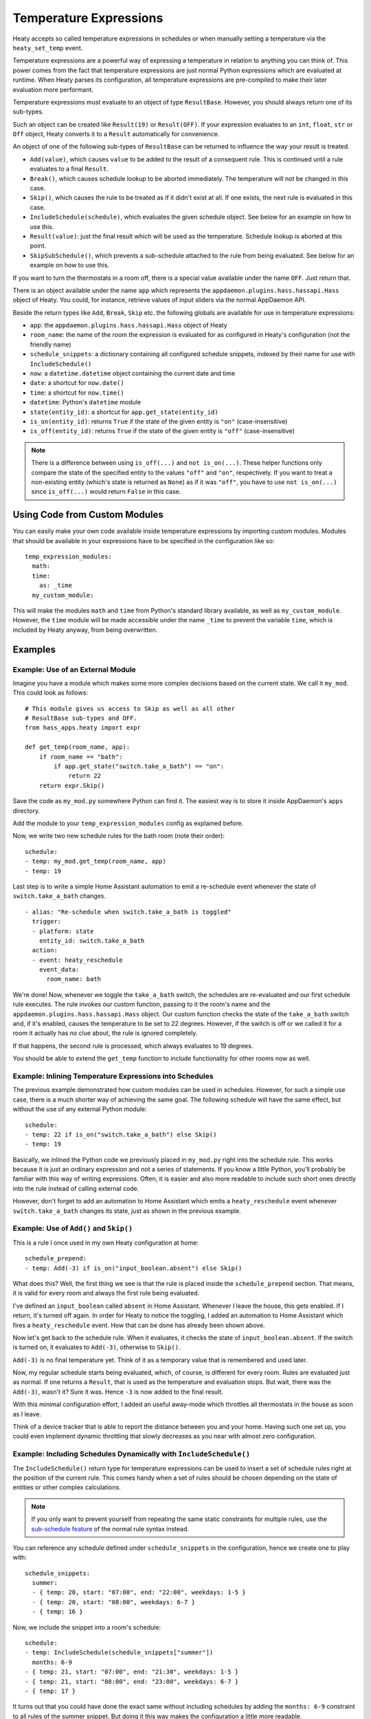 Temperature Expressions
=======================

Heaty accepts so called temperature expressions in schedules or when
manually setting a temperature via the ``heaty_set_temp`` event.

Temperature expressions are a powerful way of expressing a temperature
in relation to anything you can think of. This power comes from the fact
that temperature expressions are just normal Python expressions which
are evaluated at runtime. When Heaty parses its configuration, all
temperature expressions are pre-compiled to make their later evaluation
more performant.

Temperature expressions must evaluate to an object of type
``ResultBase``. However, you should always return one of its sub-types.

Such an object can be created like ``Result(19)`` or ``Result(OFF)``.
If your expression evaluates to an ``int``, ``float``, ``str`` or ``Off``
object, Heaty converts it to a ``Result`` automatically for convenience.

An object of one of the following sub-types of ``ResultBase`` can be
returned to influence the way your result is treated.

* ``Add(value)``, which causes ``value`` to be added to the result of
  a consequent rule. This is continued until a rule evaluates to a
  final ``Result``.
* ``Break()``, which causes schedule lookup to be aborted immediately.
  The temperature will not be changed in this case.
* ``Skip()``, which causes the rule to be treated as if it didn't exist
  at all. If one exists, the next rule is evaluated in this case.
* ``IncludeSchedule(schedule)``, which evaluates the given schedule
  object. See below for an example on how to use this.
* ``Result(value)``: just the final result which will be used as the
  temperature. Schedule lookup is aborted at this point.
* ``SkipSubSchedule()``, which prevents a sub-schedule attached to the
  rule from being evaluated. See below for an example on how to use this.

If you want to turn the thermostats in a room off, there is a special
value available under the name ``OFF``. Just return that.

There is an object available under the name ``app`` which represents
the ``appdaemon.plugins.hass.hassapi.Hass`` object of Heaty. You could,
for instance, retrieve values of input sliders via the normal AppDaemon
API.

Beside the return types like ``Add``, ``Break``, ``Skip`` etc. the
following globals are available for use in temperature expressions:

* ``app``: the ``appdaemon.plugins.hass.hassapi.Hass`` object of Heaty
* ``room_name``: the name of the room the expression is evaluated for
  as configured in Heaty's configuration (not the friendly name)
* ``schedule_snippets``: a dictionary containing all configured schedule
  snippets, indexed by their name for use with ``IncludeSchedule()``
* ``now``: a ``datetime.datetime`` object containing the current date
  and time
* ``date``: a shortcut for ``now.date()``
* ``time``: a shortcut for ``now.time()``
* ``datetime``: Python's ``datetime`` module
* ``state(entity_id)``: a shortcut for ``app.get_state(entity_id)``
* ``is_on(entity_id)``: returns ``True`` if the state of the given entity
  is ``"on"`` (case-insensitive)
* ``is_off(entity_id)``: returns ``True`` if the state of the given entity
  is ``"off"`` (case-insensitive)

.. note::

   There is a difference between using ``is_off(...)`` and ``not
   is_on(...)``. These helper functions only compare the state of the
   specified entity to the values ``"off"`` and ``"on"``, respectively. If
   you want to treat a non-existing entity (which's state is returned as
   ``None``) as if it was ``"off"``, you have to use ``not is_on(...)``
   since ``is_off(...)`` would return ``False`` in this case.


Using Code from Custom Modules
------------------------------

You can easily make your own code available inside temperature
expressions by importing custom modules. Modules that should be
available in your expressions have to be specified in the configuration
like so:

::

    temp_expression_modules:
      math:
      time:
        as: _time
      my_custom_module:

This will make the modules ``math`` and ``time`` from Python's standard
library available, as well as ``my_custom_module``. However, the
``time`` module will be made accessible under the name ``_time`` to
prevent the variable ``time``, which is included by Heaty anyway, from
being overwritten.


Examples
--------

Example: Use of an External Module
~~~~~~~~~~~~~~~~~~~~~~~~~~~~~~~~~~

Imagine you have a module which makes some more complex decisions
based on the current state. We call it ``my_mod``. This could look
as follows:

::

    # This module gives us access to Skip as well as all other
    # ResultBase sub-types and OFF.
    from hass_apps.heaty import expr

    def get_temp(room_name, app):
        if room_name == "bath":
            if app.get_state("switch.take_a_bath") == "on":
                return 22
        return expr.Skip()

Save the code as ``my_mod.py`` somewhere Python can find it.
The easiest way is to store it inside AppDaemon's ``apps`` directory.

Add the module to your ``temp_expression_modules`` config as
explained before.

Now, we write two new schedule rules for the bath room (note their
order):

::

    schedule:
    - temp: my_mod.get_temp(room_name, app)
    - temp: 19

Last step is to write a simple Home Assistant automation to emit a
re-schedule event whenever the state of ``switch.take_a_bath`` changes.

::

    - alias: "Re-schedule when switch.take_a_bath is toggled"
      trigger:
      - platform: state
        entity_id: switch.take_a_bath
      action:
      - event: heaty_reschedule
        event_data:
          room_name: bath

We're done! Now, whenever we toggle the ``take_a_bath`` switch, the
schedules are re-evaluated and our first schedule rule executes.
The rule invokes our custom function, passing to it the room's name
and the ``appdaemon.plugins.hass.hassapi.Hass`` object. Our custom
function checks the state of the ``take_a_bath`` switch and, if it's
enabled, causes the temperature to be set to 22 degrees. However, if the
switch is off or we called it for a room it actually has no clue about,
the rule is ignored completely.

If that happens, the second rule is processed, which always evaluates
to 19 degrees.

You should be able to extend the ``get_temp`` function to include
functionality for other rooms now as well.


Example: Inlining Temperature Expressions into Schedules
~~~~~~~~~~~~~~~~~~~~~~~~~~~~~~~~~~~~~~~~~~~~~~~~~~~~~~~~

The previous example demonstrated how custom modules can be used in
schedules. However, for such a simple use case, there is a much shorter
way of achieving the same goal. The following schedule will have the
same effect, but without the use of any external Python module:

::

    schedule:
    - temp: 22 if is_on("switch.take_a_bath") else Skip()
    - temp: 19

Basically, we inlined the Python code we previously placed in
``my_mod.py`` right into the schedule rule. This works because it is
just an ordinary expression and not a series of statements. If you know
a little Python, you'll probably be familiar with this way of writing
expressions. Often, it is easier and also more readable to include such
short ones directly into the rule instead of calling external code.

However, don't forget to add an automation to Home Assistant which
emits a ``heaty_reschedule`` event whenever ``switch.take_a_bath``
changes its state, just as shown in the previous example.


Example: Use of ``Add()`` and ``Skip()``
~~~~~~~~~~~~~~~~~~~~~~~~~~~~~~~~~~~~~~~~

This is a rule I once used in my own Heaty configuration at home:

::

    schedule_prepend:
    - temp: Add(-3) if is_on("input_boolean.absent") else Skip()

What does this? Well, the first thing we see is that the rule is placed
inside the ``schedule_prepend`` section. That means, it is valid for
every room and always the first rule being evaluated.

I've defined an ``input_boolean`` called ``absent`` in Home Assistant.
Whenever I leave the house, this gets enabled. If I return, it's turned
off again. In order for Heaty to notice the toggling, I added an
automation to Home Assistant which fires a ``heaty_reschedule`` event.
How that can be done has already been shown above.

Now let's get back to the schedule rule. When it evaluates, it checks the
state of ``input_boolean.absent``. If the switch is turned on, it
evaluates to ``Add(-3)``, otherwise to ``Skip()``.

``Add(-3)`` is no final temperature yet. Think of it as a temporary
value that is remembered and used later.

Now, my regular schedule starts being evaluated, which, of course, is
different for every room. Rules are evaluated just as normal. If one
returns a ``Result``, that is used as the temperature and evaluation
stops. But wait, there was the ``Add(-3)``, wasn't it? Sure it was.
Hence ``-3`` is now added to the final result.

With this minimal configuration effort, I added an useful away-mode
which throttles all thermostats in the house as soon as I leave.

Think of a device tracker that is able to report the distance between
you and your home. Having such one set up, you could even implement
dynamic throttling that slowly decreases as you near with almost zero
configuration.


Example: Including Schedules Dynamically with ``IncludeSchedule()``
~~~~~~~~~~~~~~~~~~~~~~~~~~~~~~~~~~~~~~~~~~~~~~~~~~~~~~~~~~~~~~~~~~~

The ``IncludeSchedule()`` return type for temperature expressions can
be used to insert a set of schedule rules right at the position of the
current rule. This comes handy when a set of rules should be chosen
depending on the state of entities or other complex calculations.

.. note::

   If you only want to prevent yourself from repeating the same static
   constraints for multiple rules, use the `sub-schedule feature
   <writing-schedules.html#rules-with-sub-schedules>`_ of the normal
   rule syntax instead.

You can reference any schedule defined under ``schedule_snippets`` in
the configuration, hence we create one to play with:

::

    schedule_snippets:
      summer:
      - { temp: 20, start: "07:00", end: "22:00", weekdays: 1-5 }
      - { temp: 20, start: "08:00", weekdays: 6-7 }
      - { temp: 16 }

Now, we include the snippet into a room's schedule:

::

    schedule:
    - temp: IncludeSchedule(schedule_snippets["summer"])
      months: 6-9
    - { temp: 21, start: "07:00", end: "21:30", weekdays: 1-5 }
    - { temp: 21, start: "08:00", end: "23:00", weekdays: 6-7 }
    - { temp: 17 }

It turns out that you could have done the exact same without including
schedules by adding the ``months: 6-9`` constraint to all rules of the
summer snippet. But doing it this way makes the configuration a little
more readable.

However, you can also utilize the include functionality from inside
custom code as shown in one of the previous examples. Just think of
a function that selects different schedules based on external criteria,
such as weather sensors or presence detection.

It has to be noted that splitting up schedules doesn't bring any extra
power to Heaty's scheduling capabilities, but it can make configurations
much more readable as they grow.


Example: Skip Sub-Schedules Dynamically
~~~~~~~~~~~~~~~~~~~~~~~~~~~~~~~~~~~~~~~

The `sub-schedule feature
<writing-schedules.html#rules-with-sub-schedules>`_ is handy for
combining rules with similar constraints, but it lacks a syntax for
deciding whether to include a whole block of rules or not dynamically,
e.g. based on the state of entities.

To work around this limitation, you could include a schedule snippet as
shown in the previous example, but this moves the declaration of rules
away from the location they are actually included at and thus can make
your schedules difficult to understand. Schedule snippets are primarily
meant for situations in which you want to re-use the same set of rules
at different locations.

This is the point at which the ``SkipSubSchedule()`` result type comes
into play. Return it from the temperature expression of a rule with a
sub-schedule attached to it. We start with the example from the section
about sub-schedules and add a simple condition to it.

::

    schedule:
    - temp: 20 if float(state("sensor.outside_temp")) < 20 else Skip()
      months: 1-4
      weekdays: 1-6
      rules:
      - temp: 23 if float(state("sensor.outside_temp")) < 20 else Skip()
        start: "06:00"
        end: "07:00"
      - { start: "11:30", end: "12:30" }
      - { start: "18:00", end: "19:00" }
    - temp: "OFF"

This schedule now only applies the 20 degrees (respectively 23 degrees in
the morning) when the sensor named ``sensor.outside_temp`` reports a value
less than ``20``. Otherwise, the last rule will turn the thermostats off.

However, you see that we have to repeat the temperature expression
enforcing the condition twice in order to take the 23 degrees in
the morning into account. This isn't very nice, so let's utilize
``SkipSubSchedule()`` in order to prevent the repetition.

::

    schedule:
    - temp: 20 if float(state("sensor.outside_temp")) < 20 else SkipSubSchedule()
      months: 1-4
      weekdays: 1-6
      rules:
      - { start: "06:00", end: "07:00", temp: 23 }
      - { start: "11:30", end: "12:30" }
      - { start: "18:00", end: "19:00" }
    - temp: "OFF"

We no longer need to return a ``Skip()`` when the sensor's value is
too high. Instead, we return ``SkipSubSchedule()`` from the first rule,
which prevents the whole sub-schedule from being evaluated.


Example: What to Use ``Break()`` for
~~~~~~~~~~~~~~~~~~~~~~~~~~~~~~~~~~~~

The ``Break`` return type is most useful for disabling Heaty's
scheduling mechanism depending on the state of entities. You might
implement a schedule on/off switch with it, like so:

::

    schedule_prepend:
    - temp: Break() if is_off("input_boolean.heating_schedule") else Skip()

As soon as ``Break()`` is returned, schedule evaluation is aborted and
the temperature stays unchanged.


Security Considerations
-----------------------

It has to be noted that temperature expressions are evaluated using
Python's ``eval()`` function. In general, this is not suited for code
originating from a source you don't trust completely, because such code
can potentially execute arbitrary commands on your system with the same
permissions and capabilities the AppDaemon process itself has.
That shouldn't be a problem for temperature expressions you write
yourself inside schedules.

This feature could however become problematic if an attacker somehow
is able to emit events on your Home Assistant's event bus. To prevent
temperature expressions from being accepted in the ``heaty_set_temp``
event, processing of such expressions is disabled by default and has
to be enabled explicitly by setting ``untrusted_temp_expressions: true``
in your Heaty configuration.
